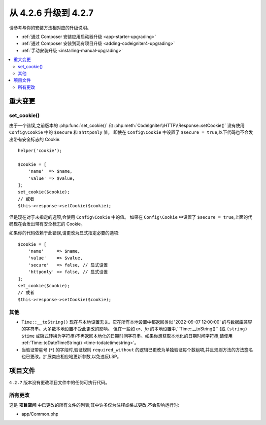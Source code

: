 #############################
从 4.2.6 升级到 4.2.7
#############################

请参考与你的安装方法相对应的升级说明。

- :ref:`通过 Composer 安装应用启动器升级 <app-starter-upgrading>`
- :ref:`通过 Composer 安装到现有项目升级 <adding-codeigniter4-upgrading>`
- :ref:`手动安装升级 <installing-manual-upgrading>`

.. contents::
    :local:
    :depth: 2

重大变更
****************

set_cookie()
============

由于一个错误,之前版本的 :php:func:`set_cookie()` 和 :php:meth:`CodeIgniter\\HTTP\\Response::setCookie()`
没有使用 ``Config\Cookie`` 中的 ``$secure`` 和 ``$httponly`` 值。
即使在 ``Config\Cookie`` 中设置了 ``$secure = true``,以下代码也不会发出带有安全标志的 Cookie::

    helper('cookie');

    $cookie = [
        'name'  => $name,
        'value' => $value,
    ];
    set_cookie($cookie);
    // 或者
    $this->response->setCookie($cookie);

但是现在对于未指定的选项,会使用 ``Config\Cookie`` 中的值。
如果在 ``Config\Cookie`` 中设置了 ``$secure = true``,上面的代码现在会发出带有安全标志的 Cookie。

如果你的代码依赖于此错误,请更改为显式指定必要的选项::

    $cookie = [
        'name'     => $name,
        'value'    => $value,
        'secure'   => false, // 显式设置
        'httponly' => false, // 显式设置
    ];
    set_cookie($cookie);
    // 或者
    $this->response->setCookie($cookie);

其他
======

- ``Time::__toString()`` 现在与本地设置无关。它在所有本地设置中都返回类似 '2022-09-07 12:00:00' 的与数据库兼容的字符串。大多数本地设置不受此更改的影响。 但在一些如 `ar`、`fa` 的本地设置中,``Time::__toString()`` (或 ``(string) $time`` 或隐式转换为字符串)不再返回本地化的日期时间字符串。如果你想获取本地化的日期时间字符串,请使用 :ref:`Time::toDateTimeString() <time-todatetimestring>`。
- 当验证带星号 (``*``) 的字段时,验证规则 ``required_without`` 的逻辑已更改为单独验证每个数组项,并且规则方法的方法签名也已更改。扩展类应相应地更新参数,以免违反LSP。

项目文件
*************

``4.2.7`` 版本没有更改项目文件中的任何可执行代码。

所有更改
===========

这是 **项目空间** 中已更改的所有文件的列表;其中许多仅为注释或格式更改,不会影响运行时:

* app/Common.php
